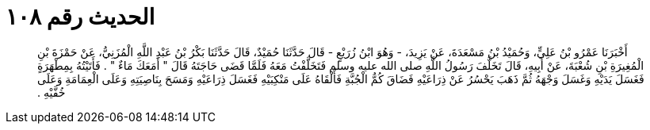 
= الحديث رقم ١٠٨

[quote.hadith]
أَخْبَرَنَا عَمْرُو بْنُ عَلِيٍّ، وَحُمَيْدُ بْنُ مَسْعَدَةَ، عَنْ يَزِيدَ، - وَهُوَ ابْنُ زُرَيْعٍ - قَالَ حَدَّثَنَا حُمَيْدٌ، قَالَ حَدَّثَنَا بَكْرُ بْنُ عَبْدِ اللَّهِ الْمُزَنِيُّ، عَنْ حَمْزَةَ بْنِ الْمُغِيرَةِ بْنِ شُعْبَةَ، عَنْ أَبِيهِ، قَالَ تَخَلَّفَ رَسُولُ اللَّهِ صلى الله عليه وسلم فَتَخَلَّفْتُ مَعَهُ فَلَمَّا قَضَى حَاجَتَهُ قَالَ ‏"‏ أَمَعَكَ مَاءٌ ‏"‏ ‏.‏ فَأَتَيْتُهُ بِمِطْهَرَةٍ فَغَسَلَ يَدَيْهِ وَغَسَلَ وَجْهَهُ ثُمَّ ذَهَبَ يَحْسُرُ عَنْ ذِرَاعَيْهِ فَضَاقَ كُمُّ الْجُبَّةِ فَأَلْقَاهُ عَلَى مَنْكِبَيْهِ فَغَسَلَ ذِرَاعَيْهِ وَمَسَحَ بِنَاصِيَتِهِ وَعَلَى الْعِمَامَةِ وَعَلَى خُفَّيْهِ ‏.‏